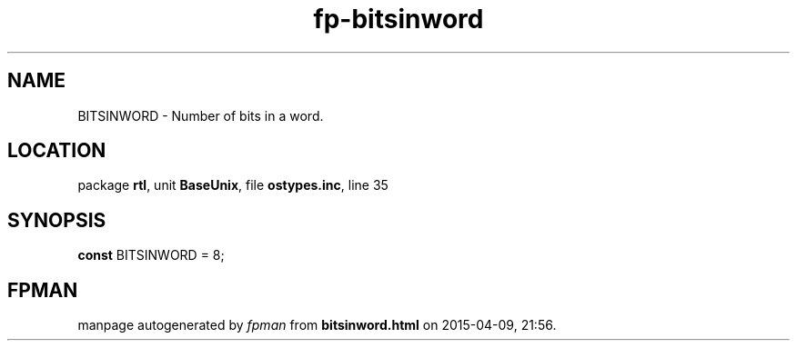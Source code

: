 .\" file autogenerated by fpman
.TH "fp-bitsinword" 3 "2014-03-14" "fpman" "Free Pascal Programmer's Manual"
.SH NAME
BITSINWORD - Number of bits in a word.
.SH LOCATION
package \fBrtl\fR, unit \fBBaseUnix\fR, file \fBostypes.inc\fR, line 35
.SH SYNOPSIS
\fBconst\fR BITSINWORD = 8;

.SH FPMAN
manpage autogenerated by \fIfpman\fR from \fBbitsinword.html\fR on 2015-04-09, 21:56.

